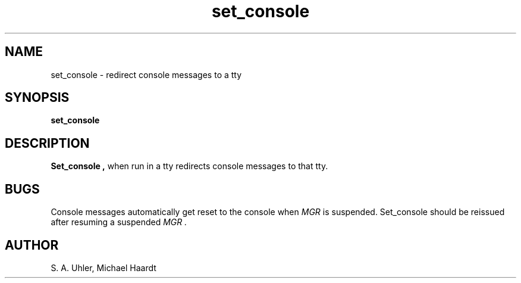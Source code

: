 .TH set_console 1 "October 11, 1992"
.SH NAME
set_console \- redirect console messages to a tty
.SH SYNOPSIS
.B set_console
.SH DESCRIPTION
.B Set_console ,
when run in a tty redirects console messages to that tty.
.SH BUGS
Console messages automatically get reset to the console when \fIMGR\fP
is suspended.  Set_console should be reissued after resuming a suspended
.I MGR .
.SH AUTHOR
S. A. Uhler, Michael Haardt
